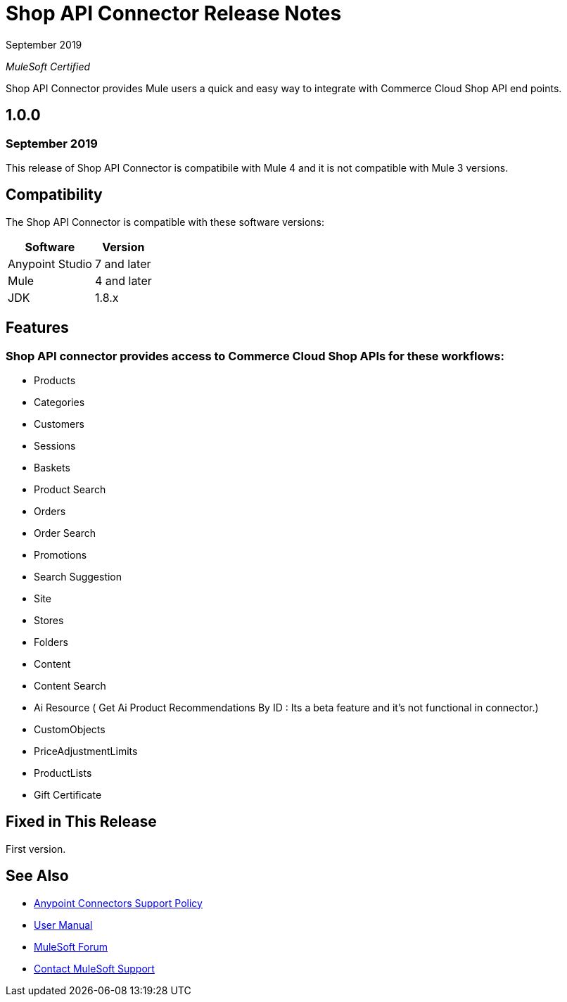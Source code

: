 = Shop API Connector Release Notes

September 2019

_MuleSoft Certified_

Shop API Connector provides Mule users a quick and easy way to integrate with Commerce Cloud Shop API end points.

== 1.0.0 
=== September 2019
This release of Shop API Connector is compatibile with Mule 4 and it is not compatible with Mule 3 versions.

== Compatibility
The Shop API Connector is compatible with these software versions:

[%header%autowidth.spread]
|===
|Software |Version
|Anypoint Studio |7 and later
|Mule |4 and later
|JDK |1.8.x
|===

== Features

=== Shop API connector provides access to Commerce Cloud Shop APIs for these workflows:

* Products
* Categories
* Customers
* Sessions
* Baskets
* Product Search
* Orders
* Order Search
* Promotions
* Search Suggestion
* Site
* Stores
* Folders
* Content
* Content Search
* Ai Resource ( Get Ai Product Recommendations By ID : Its a beta feature and it's not functional in connector.)
* CustomObjects
* PriceAdjustmentLimits
* ProductLists
* Gift Certificate


== Fixed in This Release
First version.

== See Also
* https://www.mulesoft.com/legal/versioning-back-support-policy#anypoint-connectors[Anypoint Connectors Support Policy]
* https://github.com/Apisero-Connectors/shop-api-connector-doc/blob/master/doc/user-manual.adoc[​User Manual]
* https://forums.mulesoft.com[MuleSoft Forum]
* https://support.mulesoft.com[Contact MuleSoft Support]
 